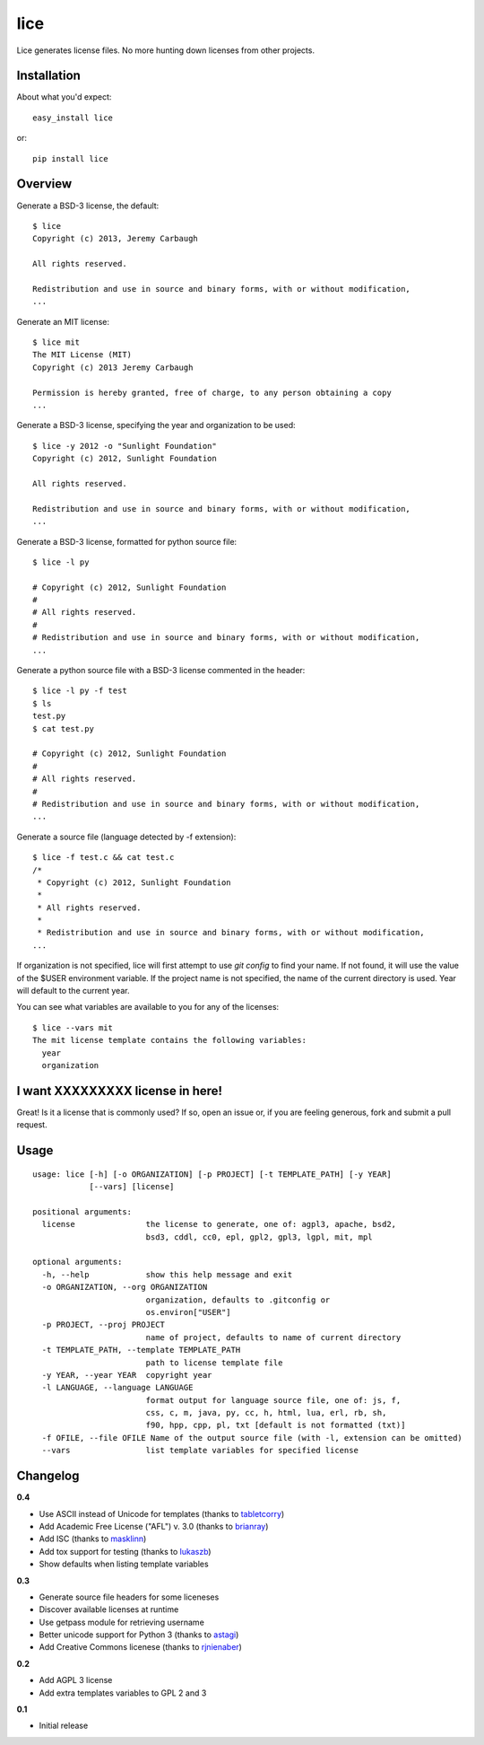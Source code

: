 ====
lice
====


Lice generates license files. No more hunting down licenses from other projects.

Installation
------------

About what you'd expect::

    easy_install lice

or::

    pip install lice


Overview
--------

Generate a BSD-3 license, the default::

    $ lice
    Copyright (c) 2013, Jeremy Carbaugh

    All rights reserved.

    Redistribution and use in source and binary forms, with or without modification,
    ...

Generate an MIT license::

    $ lice mit
    The MIT License (MIT)
    Copyright (c) 2013 Jeremy Carbaugh

    Permission is hereby granted, free of charge, to any person obtaining a copy
    ...

Generate a BSD-3 license, specifying the year and organization to be used::

    $ lice -y 2012 -o "Sunlight Foundation"
    Copyright (c) 2012, Sunlight Foundation

    All rights reserved.

    Redistribution and use in source and binary forms, with or without modification,
    ...

Generate a BSD-3 license, formatted for python source file::
 
    $ lice -l py

    # Copyright (c) 2012, Sunlight Foundation
    #
    # All rights reserved.
    #
    # Redistribution and use in source and binary forms, with or without modification,
    ...

Generate a python source file with a BSD-3 license commented in the header::
 
    $ lice -l py -f test
    $ ls
    test.py
    $ cat test.py

    # Copyright (c) 2012, Sunlight Foundation
    #
    # All rights reserved.
    #
    # Redistribution and use in source and binary forms, with or without modification,
    ...

Generate a source file (language detected by -f  extension)::

    $ lice -f test.c && cat test.c
    /*
     * Copyright (c) 2012, Sunlight Foundation
     *
     * All rights reserved.
     *
     * Redistribution and use in source and binary forms, with or without modification,
    ...


If organization is not specified, lice will first attempt to use `git config` to find your name. If not found, it will use the value of the $USER environment variable. If the project name is not specified, the name of the current directory is used. Year will default to the current year.

You can see what variables are available to you for any of the licenses::

    $ lice --vars mit
    The mit license template contains the following variables:
      year
      organization


I want XXXXXXXXX license in here!
---------------------------------

Great! Is it a license that is commonly used? If so, open an issue or, if you are feeling generous, fork and submit a pull request.


Usage
-----
::

    usage: lice [-h] [-o ORGANIZATION] [-p PROJECT] [-t TEMPLATE_PATH] [-y YEAR]
                [--vars] [license]

    positional arguments:
      license               the license to generate, one of: agpl3, apache, bsd2,
                            bsd3, cddl, cc0, epl, gpl2, gpl3, lgpl, mit, mpl

    optional arguments:
      -h, --help            show this help message and exit
      -o ORGANIZATION, --org ORGANIZATION
                            organization, defaults to .gitconfig or
                            os.environ["USER"]
      -p PROJECT, --proj PROJECT
                            name of project, defaults to name of current directory
      -t TEMPLATE_PATH, --template TEMPLATE_PATH
                            path to license template file
      -y YEAR, --year YEAR  copyright year
      -l LANGUAGE, --language LANGUAGE
                            format output for language source file, one of: js, f,
                            css, c, m, java, py, cc, h, html, lua, erl, rb, sh,
                            f90, hpp, cpp, pl, txt [default is not formatted (txt)]
      -f OFILE, --file OFILE Name of the output source file (with -l, extension can be omitted)
      --vars                list template variables for specified license


Changelog
---------

**0.4**

* Use ASCII instead of Unicode for templates (thanks to `tabletcorry <https://github.com/tabletcorry>`_)
* Add Academic Free License ("AFL") v. 3.0 (thanks to `brianray <https://github.com/brianray>`_)
* Add ISC (thanks to `masklinn <https://github.com/masklinn>`_)
* Add tox support for testing (thanks to `lukaszb <https://github.com/lukaszb>`_)
* Show defaults when listing template variables

**0.3**

* Generate source file headers for some liceneses
* Discover available licenses at runtime
* Use getpass module for retrieving username
* Better unicode support for Python 3 (thanks to `astagi <https://github.com/astagi>`_)
* Add Creative Commons licenese (thanks to `rjnienaber <https://github.com/rjnienaber>`_)

**0.2**

* Add AGPL 3 license
* Add extra templates variables to GPL 2 and 3

**0.1**

* Initial release
